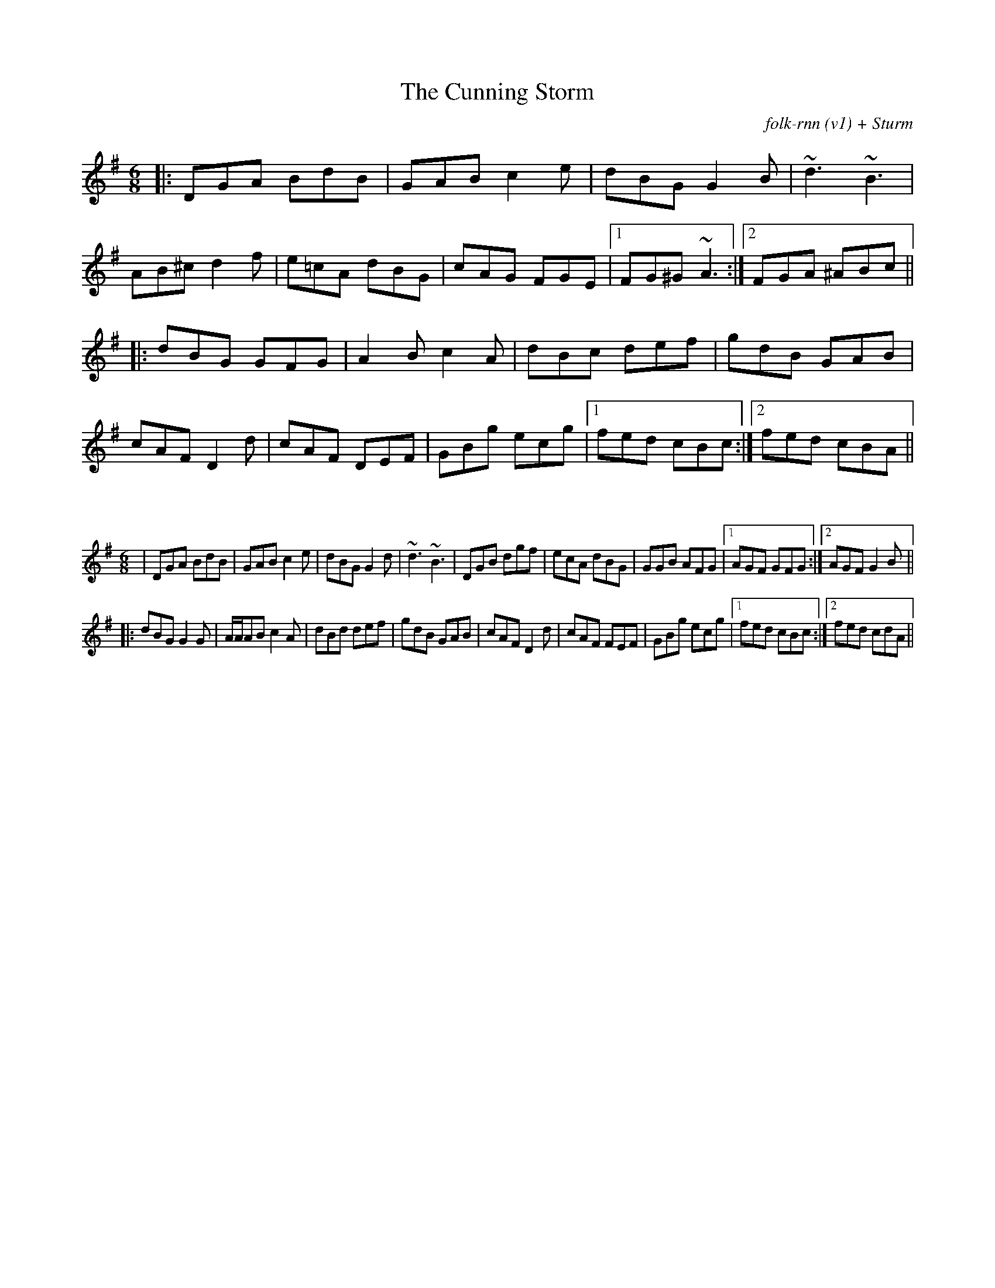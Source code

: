 X:56
T:The Cunning Storm
C:folk-rnn (v1) + Sturm
M:6/8
K:Gmaj
|:DGA BdB|GAB c2e|dBG G2B|~d3 ~B3|
AB^c d2f|e=cA dBG|cAG FGE|1 FG^G ~A3:|2 FGA ^ABc ||
|:dBG GFG|A2B c2A|dBc def|gdB GAB|
cAF D2d|cAF DEF|GBg ecg|1 fed cBc:|2 fed cBA||

X:57
%%scale 0.6
M: 6/8
L: 1/8
K: Gmaj
|DGA BdB|GAB c2e|dBG G2d|~d3 ~B3|DGB dgf|ecA dBG|GGB AFG|1 AGF GFG:|2 AGF G2B||
|:dBG G2G|A/2A/2AB c2A|dBd def|gdB GAB|cAF D2d|cAF FEF|GBg ecg|1 fed cBc:|2 fed cdA||